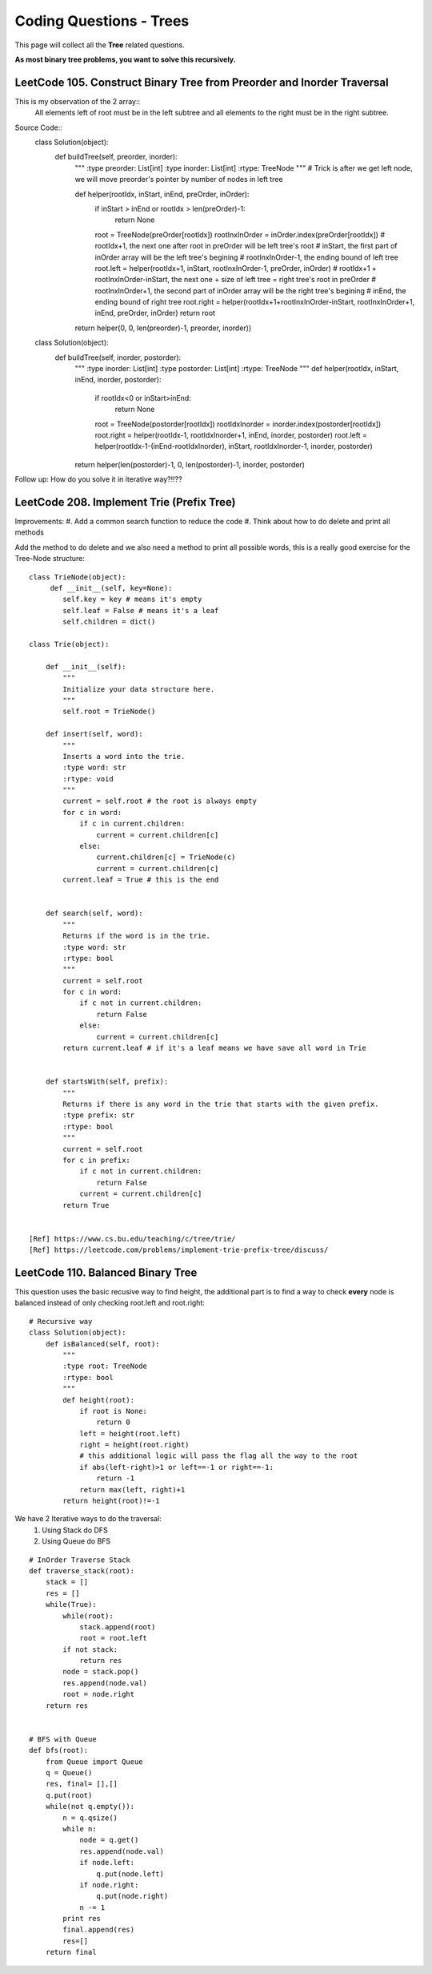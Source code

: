 Coding Questions - Trees
===========================
This page will collect all the **Tree** related questions.

**As most binary tree problems, you want to solve this recursively.**

LeetCode 105. Construct Binary Tree from Preorder and Inorder Traversal
-------------------------------------------------------------------------------

This is my observation of the 2 array::
    All elements left of root must be in the left subtree and all elements to the right must be in the right subtree.

Source Code::
    class Solution(object):
        def buildTree(self, preorder, inorder):
            """
            :type preorder: List[int]
            :type inorder: List[int]
            :rtype: TreeNode
            """
            # Trick is after we get left node, we will move preorder's pointer by number of nodes in left tree
            
            def helper(rootIdx, inStart, inEnd, preOrder, inOrder):
                if inStart > inEnd or rootIdx > len(preOrder)-1:
                    return None
                root = TreeNode(preOrder[rootIdx])
                rootInxInOrder = inOrder.index(preOrder[rootIdx])
                # rootIdx+1, the next one after root in preOrder will be left tree's root
                # inStart, the first part of inOrder array will be the left tree's begining
                # rootInxInOrder-1, the ending bound of left tree
                root.left = helper(rootIdx+1, inStart, rootInxInOrder-1, preOrder, inOrder)
                # rootIdx+1 + rootInxInOrder-inStart, the next one + size of left tree = right tree's root in preOrder
                # rootInxInOrder+1, the second part of inOrder array will be the right tree's begining
                # inEnd, the ending bound of right tree
                root.right = helper(rootIdx+1+rootInxInOrder-inStart, rootInxInOrder+1, inEnd, preOrder, inOrder)
                return root
            
            return helper(0, 0, len(preorder)-1, preorder, inorder))

    class Solution(object):
        def buildTree(self, inorder, postorder):
            """
            :type inorder: List[int]
            :type postorder: List[int]
            :rtype: TreeNode
            """
            def helper(rootIdx, inStart, inEnd, inorder, postorder):
                if rootIdx<0 or inStart>inEnd:
                    return None
                root = TreeNode(postorder[rootIdx])
                rootIdxInorder = inorder.index(postorder[rootIdx])
                root.right = helper(rootIdx-1, rootIdxInorder+1, inEnd, inorder, postorder)
                root.left = helper(rootIdx-1-(inEnd-rootIdxInorder), inStart, rootIdxInorder-1, inorder, postorder)
            return helper(len(postorder)-1, 0, len(postorder)-1, inorder, postorder)
        

Follow up: How do you solve it in iterative way?!!??




LeetCode 208. Implement Trie (Prefix Tree)
----------------------------------------------

Improvements:
#. Add a common search function to reduce the code
#. Think about how to do delete and print all methods


Add the method to do delete and we also need a method to print all possible words, this
is a really good exercise for the Tree-Node structure::

    class TrieNode(object):
         def __init__(self, key=None):
            self.key = key # means it's empty
            self.leaf = False # means it's a leaf
            self.children = dict()
        
    class Trie(object):

        def __init__(self):
            """
            Initialize your data structure here.
            """
            self.root = TrieNode()

        def insert(self, word):
            """
            Inserts a word into the trie.
            :type word: str
            :rtype: void
            """
            current = self.root # the root is always empty
            for c in word:
                if c in current.children:
                    current = current.children[c]
                else:
                    current.children[c] = TrieNode(c)
                    current = current.children[c]
            current.leaf = True # this is the end      
            

        def search(self, word):
            """
            Returns if the word is in the trie.
            :type word: str
            :rtype: bool
            """
            current = self.root
            for c in word:
                if c not in current.children:
                    return False
                else:
                    current = current.children[c]
            return current.leaf # if it's a leaf means we have save all word in Trie
            

        def startsWith(self, prefix):
            """
            Returns if there is any word in the trie that starts with the given prefix.
            :type prefix: str
            :rtype: bool
            """
            current = self.root
            for c in prefix:
                if c not in current.children:
                    return False
                current = current.children[c]
            return True


    [Ref] https://www.cs.bu.edu/teaching/c/tree/trie/
    [Ref] https://leetcode.com/problems/implement-trie-prefix-tree/discuss/


LeetCode 110. Balanced Binary Tree
----------------------------------------------

This question uses the basic recusive way to find height, the additional part is
to find a way to check **every** node is balanced instead of only checking root.left and root.right::

    # Recursive way
    class Solution(object):
        def isBalanced(self, root):
            """
            :type root: TreeNode
            :rtype: bool
            """
            def height(root):
                if root is None:
                    return 0
                left = height(root.left)
                right = height(root.right)
                # this additional logic will pass the flag all the way to the root
                if abs(left-right)>1 or left==-1 or right==-1:
                    return -1
                return max(left, right)+1
            return height(root)!=-1    



We have 2 Iterative ways to do the traversal:
    #. Using Stack do DFS
    #. Using Queue do BFS

::

    # InOrder Traverse Stack
    def traverse_stack(root):
        stack = []
        res = []
        while(True):
            while(root):
                stack.append(root)
                root = root.left
            if not stack:
                return res
            node = stack.pop()
            res.append(node.val)
            root = node.right
        return res


    # BFS with Queue
    def bfs(root):
        from Queue import Queue
        q = Queue()
        res, final= [],[]
        q.put(root)
        while(not q.empty()):
            n = q.qsize()
            while n:
                node = q.get()
                res.append(node.val)
                if node.left:
                    q.put(node.left)
                if node.right:
                    q.put(node.right)
                n -= 1
            print res
            final.append(res)
            res=[]
        return final

